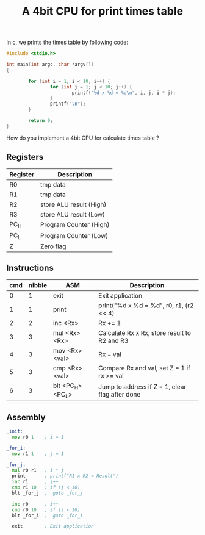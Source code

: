 #+TITLE: A 4bit CPU for print times table

In c, we prints the times table by following code:

#+BEGIN_SRC c
  #include <stdio.h>

  int main(int argc, char *argv[])
  {

          for (int i = 1; i < 10; i++) {
                  for (int j = 1; j < 10; j++) {
                          printf("%d x %d = %d\n", i, j, i * j);
                  }
                  printf("\n");
          }

          return 0;
  }
#+END_SRC

How do you implement a 4bit CPU for calculate times table ?


** Registers

| Register | Description             |
|----------+-------------------------|
| R0       | tmp data                |
| R1       | tmp data                |
| R2       | store ALU result (High) |
| R3       | store ALU result (Low)  |
| PC_H     | Program Counter (High)  |
| PC_L     | Program Counter (Low)   |
| Z        | Zero flag               |

** Instructions

| cmd | nibble | ASM               | Description                                     |
|-----+--------+-------------------+-------------------------------------------------|
|   0 |      1 | exit              | Exit application                                |
|   1 |      1 | print             | print("%d x %d = %d\n", r0, r1, (r2 << 4) | r3) |
|   2 |      2 | inc <Rx>          | Rx += 1                                         |
|   3 |      3 | mul <Rx> <Rx>     | Calculate Rx x Rx, store result to R2 and R3    |
|   4 |      3 | mov <Rx> <val>    | Rx = val                                        |
|   5 |      3 | cmp <Rx> <val>    | Compare Rx and val, set Z = 1 if rx >= val      |
|   6 |      3 | blt <PC_H> <PC_L> | Jump to address if Z = 1, clear flag after done |

** Assembly

#+BEGIN_SRC asm
  _init:
    mov r0 1    ; i = 1

  _for_i:
    mov r1 1    ; j = 1

  _for_j:
    mul r0 r1   ; i * j
    print       ; print("R1 x R2 = Result")
    inc r1      ; j++
    cmp r1 10   ; if (j < 10)
    blt _for_j  ;  goto _for_j

    inc r0      ; i++
    cmp r0 10   ; if (i < 10)
    blt _for_i  ;  goto _for_i

    exit        ; Exit application
#+END_SRC